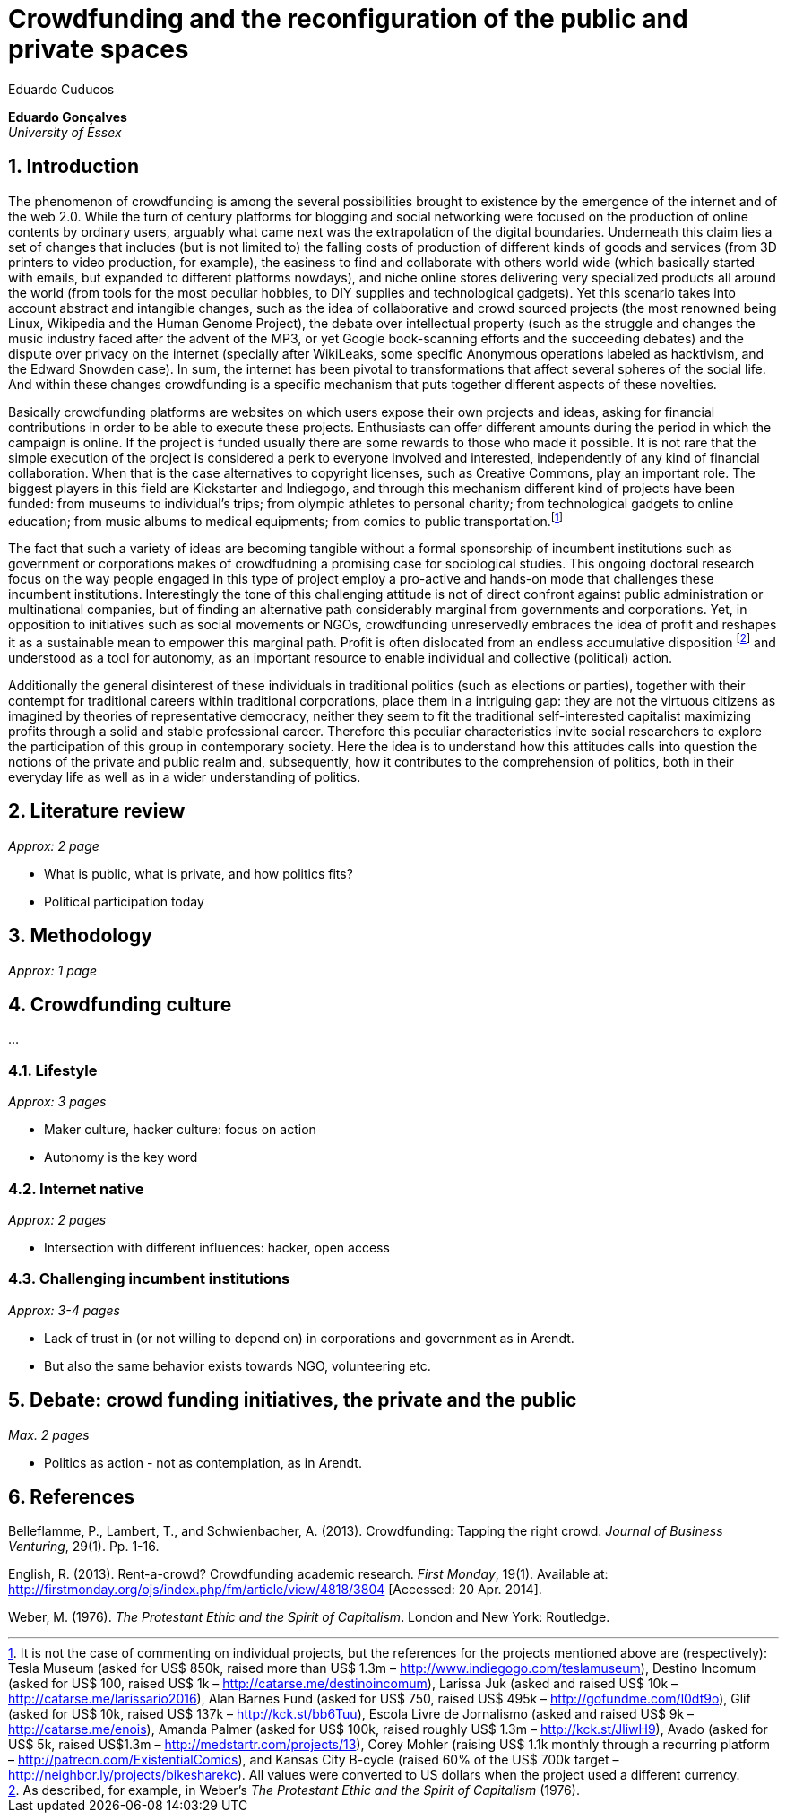 = Crowdfunding and the reconfiguration of the public and private spaces
Eduardo Cuducos
:homepage: http://cuducos.me
:numbered:
:sectanchors:
:icons: font

*Eduardo Gonçalves* +
_University of Essex_

== Introduction

The phenomenon of crowdfunding is among the several possibilities brought to existence by the emergence of the internet and of the web 2.0. While the turn of century platforms for blogging and social networking were focused on the production of online contents by ordinary users, arguably what came next was the extrapolation of the digital boundaries. Underneath this claim lies a set of changes that includes (but is not limited to) the falling costs of production of different kinds of goods and services (from 3D printers to video production, for example), the easiness to find and collaborate with others world wide (which basically started with emails, but expanded to different platforms nowdays), and niche online stores delivering very specialized products all around the world (from tools for the most peculiar hobbies, to DIY supplies and technological gadgets). Yet this scenario takes into account abstract and intangible changes, such as the idea of collaborative and crowd sourced projects (the most renowned being Linux, Wikipedia and the Human Genome Project), the debate over intellectual property (such as the struggle and changes the music industry faced after the advent of the MP3, or yet Google book-scanning efforts and the succeeding debates) and the dispute over privacy on the internet (specially after WikiLeaks, some specific Anonymous operations labeled as hacktivism, and the Edward Snowden case). In sum, the internet has been pivotal to transformations that affect several spheres of the social life. And within these changes crowdfunding is a specific mechanism that puts together different aspects of these novelties.

Basically crowdfunding platforms are websites on which users expose their own projects and ideas, asking for financial contributions in order to be able to execute these projects. Enthusiasts can offer different amounts during the period in which the campaign is online. If the project is funded usually there are some rewards to those who made it possible. It is not rare that the simple execution of the project is considered a perk to everyone involved and interested, independently of any kind of financial collaboration. When that is the case alternatives to copyright licenses, such as Creative Commons, play an important role. The biggest players in this field are Kickstarter and Indiegogo, and through this mechanism different kind of projects have been funded: from museums to individual's trips; from olympic athletes to personal charity; from technological gadgets to online education; from music albums to medical equipments; from comics to public transportation.footnote:[It is not the case of commenting on individual projects, but the references for the projects mentioned above are (respectively): Tesla Museum (asked for US$ 850k, raised more than US$ 1.3m – http://www.indiegogo.com/teslamuseum), Destino Incomum (asked for US$ 100, raised US$ 1k – http://catarse.me/destinoincomum), Larissa Juk (asked and raised US$ 10k – http://catarse.me/larissario2016), Alan Barnes Fund (asked for US$ 750, raised US$ 495k – http://gofundme.com/l0dt9o), Glif (asked for US$ 10k, raised US$ 137k – http://kck.st/bb6Tuu), Escola Livre de Jornalismo (asked and raised US$ 9k – http://catarse.me/enois), Amanda Palmer (asked for US$ 100k, raised roughly US$ 1.3m – http://kck.st/JliwH9), Avado (asked for US$ 5k, raised US$1.3m – http://medstartr.com/projects/13), Corey Mohler (raising US$ 1.1k monthly through a recurring platform – http://patreon.com/ExistentialComics), and Kansas City B-cycle (raised 60% of the US$ 700k target – http://neighbor.ly/projects/bikesharekc). All values were converted to US dollars when the project used a different currency.]
 

The fact that such a variety of ideas are becoming tangible without a formal sponsorship of incumbent institutions such as government or corporations makes of crowdfudning a promising case for sociological studies. This ongoing doctoral research focus on the way people engaged in this type of project employ a pro-active and hands-on mode that challenges these incumbent institutions. Interestingly the tone of this challenging attitude is not of direct confront against public administration or multinational companies, but of finding an alternative path considerably marginal from governments and corporations. Yet, in opposition to initiatives such as social movements or NGOs, crowdfunding unreservedly embraces the idea of profit and reshapes it as a sustainable mean to empower this marginal path. Profit is often dislocated from an endless accumulative disposition footnote:[As described, for example, in Weber's _The Protestant Ethic and the Spirit of Capitalism_ (1976).] and understood as a tool for autonomy, as an important resource to enable individual and collective (political) action.

Additionally the general disinterest of these individuals in traditional politics (such as elections or parties), together with their contempt for traditional careers within traditional corporations, place them in a intriguing gap: they are not the virtuous citizens as imagined by theories of representative democracy, neither they seem to fit the traditional self-interested capitalist maximizing profits through a solid and stable professional career. Therefore this peculiar characteristics invite social researchers to explore the participation of this group in contemporary society. Here the idea is to understand how this attitudes calls into question the notions of the private and public realm and, subsequently, how it contributes to the comprehension of politics, both in their everyday life as well as in a wider understanding of politics.

== Literature review

_Approx: 2 page_

* What is public, what is private, and how politics fits?
* Political participation today

== Methodology

_Approx: 1 page_

== Crowdfunding culture

…

=== Lifestyle

_Approx: 3 pages_

* Maker culture, hacker culture: focus on action
* Autonomy is the key word

=== Internet native

_Approx: 2 pages_

* Intersection with different influences: hacker, open access

=== Challenging incumbent institutions

_Approx: 3-4 pages_

* Lack of trust in (or not willing to depend on) in corporations and government as in Arendt.
* But also the same behavior exists towards NGO, volunteering etc.


== Debate: crowd funding initiatives, the private and the public

_Max. 2 pages_

* Politics as action - not as contemplation, as in Arendt.

== References

Belleflamme, P., Lambert, T., and Schwienbacher, A. (2013). Crowdfunding: Tapping the right crowd. _Journal of Business Venturing_, 29(1). Pp. 1-16.

English, R. (2013). Rent-a-crowd? Crowdfunding academic research. _First Monday_, 19(1). Available at: http://firstmonday.org/ojs/index.php/fm/article/view/4818/3804 [Accessed: 20 Apr. 2014].

Weber, M. (1976). _The Protestant Ethic and the Spirit of Capitalism_. London and New York: Routledge.
